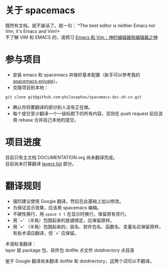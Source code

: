 * 关于 spacemacs
既然有文档，就不废话了。就一句：
*The best editor is neither Emacs nor Vim, it's Emacs and Vim!*\\
不了解 VIM 和 EMACS 的，请预习 [[https://linuxtoy.org/archives/why-emacs-vim-good.html][Emacs 和 Vim：神的编辑器和编辑器之神]]

* 参与项目
- 安装 emacs 和 spacemacs 并做好基本配置（新手可以参考我的 [[https://github.com/philosophos/spacemacs-private][spacemacs-private]]）。
- 克隆项目到本地：
#+BEGIN_SRC shell
git clone git@github.com:philosophos/spacemacs-doc-zh-cn.git
#+END_SRC
- 确认你将要翻译的部分别人没有正在做。
- 每个提交至少翻译一个一级标题下的所有内容，否则在 push request 前应该用 rebase 合并自己本地的提交。

* 项目进度
目前只有主文档 DOCUMENTATION.org 尚未翻译完成。\\
目前尚未打算翻译 [[http://spacemacs.org/layers/LAYERS.html][layers list]] 部分。

* 翻译规则
- 强烈建议使用 Google 翻译，然后在此基础上加以修改。
- 为保证显示效果，应该用 spacemacs 编辑。
- 不硬性换行，用 ~space t l~ 在显示时换行，保留原有空行。
- 用 `~' （半角）包围起来的是键绑定，应保留原样。
- 用 `=' （半角）包围起来的，层名、软件包名、函数名、变量名应保留原样，有些术语应翻译，但 `=' 应保留。
术语标准翻译：\\
layer 层
package 包、软件包
dotfile 点文件
dotdirectory 点目录

鉴于 Google 翻译尚未翻译 dotfile 和 dotdirectory，这两个词可以不翻译。
 
